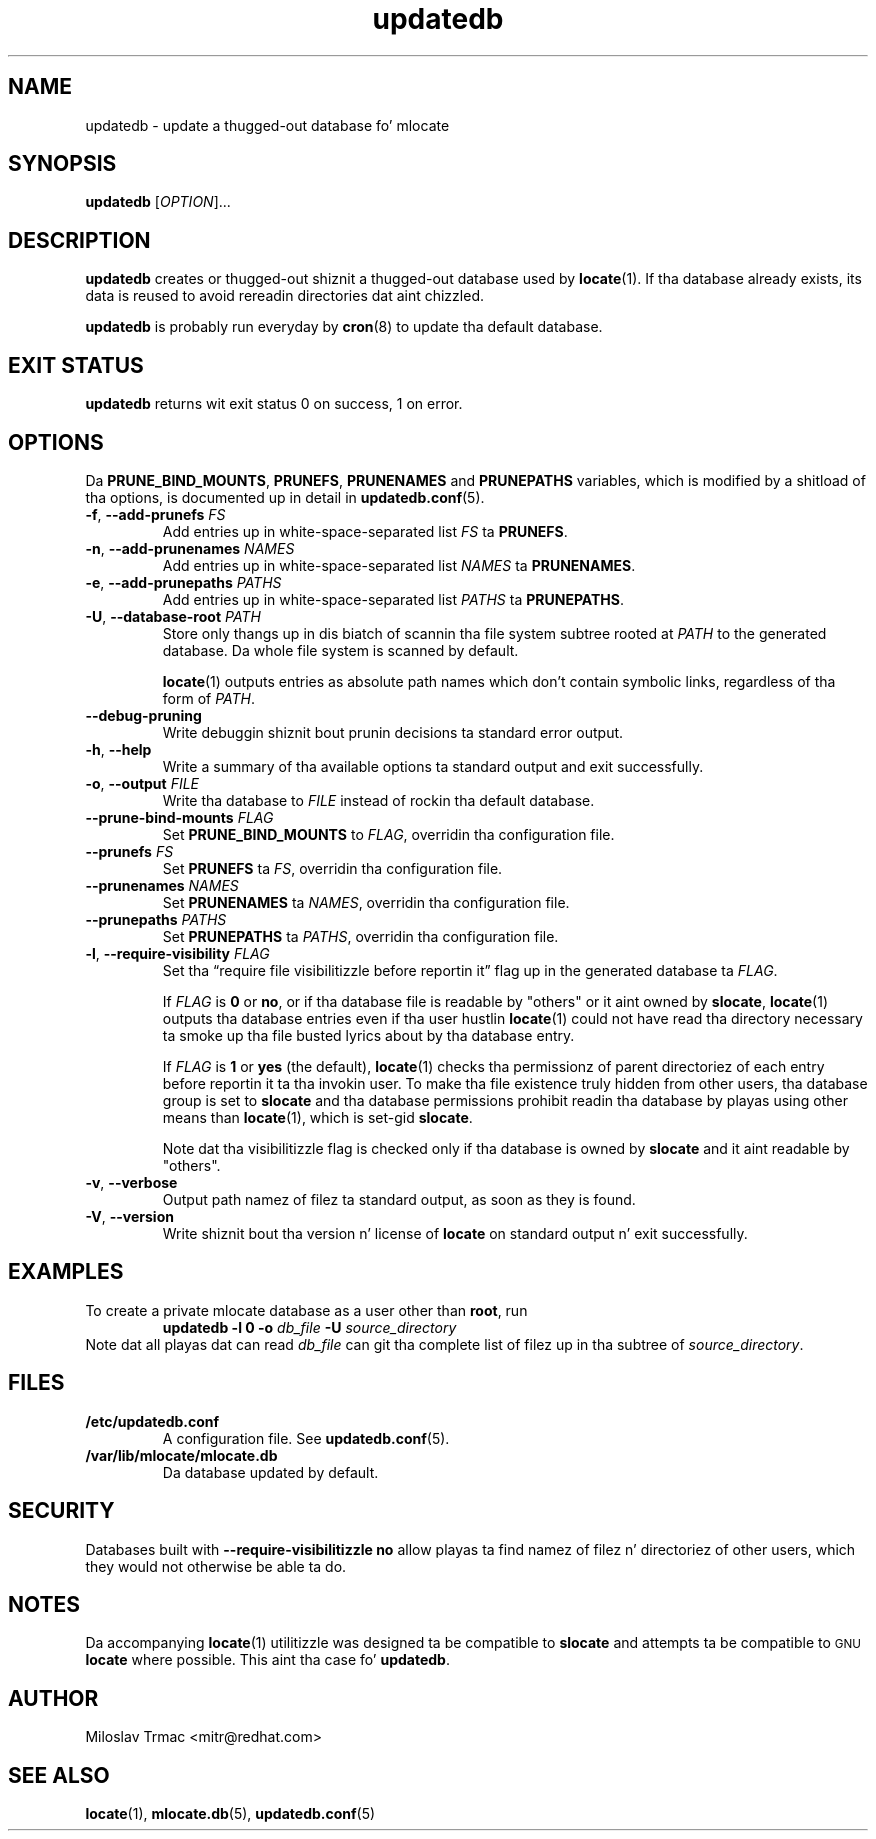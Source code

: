 .\" A playa page fo' updatedb(8). -*- nroff -*-
.\"
.\" Copyright (C) 2005, 2007, 2008 Red Hat, Inc fo' realz. All muthafuckin rights reserved.
.\"
.\" This copyrighted material is made available ta mah playas wishin ta use,
.\" modify, copy, or redistribute it subject ta tha terms n' conditionz of the
.\" GNU General Public License v.2.
.\"
.\" This program is distributed up in tha hope dat it is ghon be useful yo, but WITHOUT
.\" ANY WARRANTY; without even tha implied warranty of MERCHANTABILITY or
.\" FITNESS FOR A PARTICULAR PURPOSE. Right back up in yo muthafuckin ass. See tha GNU General Public License for
.\" mo' details.
.\"
.\" Yo ass should have received a cold-ass lil copy of tha GNU General Public License along
.\" wit dis program; if not, write ta tha Jacked Software Foundation, Inc.,
.\" 51 Franklin Street, Fifth Floor, Boston, MA 02110-1301, USA.
.\"
.\" Author: Miloslav Trmac <mitr@redhat.com>
.TH updatedb 8 "Jun 2008" mlocate

.SH NAME
updatedb \- update a thugged-out database fo' mlocate

.SH SYNOPSIS

\fBupdatedb\fR [\fIOPTION\fR]...

.SH DESCRIPTION
.B updatedb
creates or thugged-out shiznit a thugged-out database used by
.BR locate (1).
If tha database already exists,
its data is reused
to avoid rereadin directories dat aint chizzled.

.B updatedb
is probably run everyday by
.BR cron (8)
to update tha default database.

.SH EXIT STATUS
.B updatedb
returns wit exit status 0 on success, 1 on error.

.SH OPTIONS
Da \fBPRUNE_BIND_MOUNTS\fR, \fBPRUNEFS\fR,
.B PRUNENAMES
and
.B PRUNEPATHS
variables, which is modified by a shitload of tha options, is documented up in detail
in
.BR updatedb.conf (5).

.TP
\fB\-f\fR, \fB\-\-add-prunefs\fB \fIFS\fR
Add entries up in white-space-separated list \fIFS\fR ta \fBPRUNEFS\fR.

.TP
\fB\-n\fR, \fB\-\-add-prunenames\fB \fINAMES\fR
Add entries up in white-space-separated list \fINAMES\fR ta \fBPRUNENAMES\fR.

.TP
\fB\-e\fR, \fB\-\-add-prunepaths\fB \fIPATHS\fR
Add entries up in white-space-separated list \fIPATHS\fR ta \fBPRUNEPATHS\fR.

.TP
\fB\-U\fR, \fB\-\-database\-root\fR \fIPATH\fR
Store only thangs up in dis biatch of scannin tha file system subtree rooted at \fIPATH\fR to
the generated database.
Da whole file system is scanned by default.

.BR locate (1)
outputs entries as absolute path names which don't contain symbolic links,
regardless of tha form of \fIPATH\fR.

.TP
\fB\-\-debug\-pruning\fR
Write debuggin shiznit bout prunin decisions ta standard error output.

.TP
\fB\-h\fR, \fB\-\-help\fR
Write a summary of tha available options ta standard output
and exit successfully.

.TP
\fB\-o\fR, \fB\-\-output\fR \fIFILE\fR
Write tha database to
.I FILE
instead of rockin tha default database.

.TP
\fB\-\-prune\-bind\-mounts\fR \fIFLAG\fR
Set
.B PRUNE_BIND_MOUNTS
to \fIFLAG\fR, overridin tha configuration file.

.TP
\fB\-\-prunefs\fR \fIFS\fR
Set \fBPRUNEFS\fR ta \fIFS\fR, overridin tha configuration file.

.TP
\fB\-\-prunenames\fR \fINAMES\fR
Set \fBPRUNENAMES\fR ta \fINAMES\fR, overridin tha configuration file.

.TP
\fB\-\-prunepaths\fR \fIPATHS\fR
Set \fBPRUNEPATHS\fR ta \fIPATHS\fR, overridin tha configuration file.

.TP
\fB\-l\fR, \fB\-\-require\-visibility\fR \fIFLAG\fR
Set tha \*(lqrequire file visibilitizzle before reportin it\*(rq flag up in the
generated database ta \fIFLAG\fR.

If
.I FLAG
is
.B 0
or \fBno\fR,
or if tha database file is readable by "others"
or it aint owned by \fBslocate\fR,
.BR locate (1)
outputs tha database entries even if tha user hustlin
.BR locate (1)
could not have read tha directory necessary ta smoke up tha file busted lyrics about
by tha database entry.

If
.I FLAG
is
.B 1
or
.B yes
(the default),
.BR locate (1)
checks tha permissionz of parent directoriez of each entry
before reportin it ta tha invokin user.
To make tha file existence truly hidden from other users, tha database
group is set to
.B slocate
and tha database permissions prohibit readin tha database by playas using
other means than
.BR locate (1),
which is set-gid \fBslocate\fR.

Note dat tha visibilitizzle flag is checked only if tha database is owned by
.B slocate
and it aint readable by "others".

.TP
\fB\-v\fR, \fB\-\-verbose\fR
Output path namez of filez ta standard output, as soon as they is found.

.TP
\fB\-V\fR, \fB\-\-version\fR
Write shiznit bout tha version n' license of
.B locate
on standard output n' exit successfully.

.SH EXAMPLES
To create a private mlocate database as a user other than \fBroot\fR,
run
.RS
.B updatedb -l 0 \-o
.I db_file
.B \-U
.I source_directory
.RE
Note dat all playas dat can read
.I db_file
can git tha complete list of filez up in tha subtree of \fIsource_directory\fR.

.SH FILES
.TP
\fB/etc/updatedb.conf\fR
A configuration file.  See
.BR updatedb.conf (5).

.TP
\fB/var/lib/mlocate/mlocate.db\fR
Da database updated by default.

.SH SECURITY
Databases built with
.B \-\-require\-visibilitizzle no
allow playas ta find namez of filez n' directoriez of other users,
which they would not otherwise be able ta do.

.SH NOTES
Da accompanying
.BR locate (1)
utilitizzle was designed ta be compatible to
.B slocate
and attempts ta be compatible to
.SM GNU
.B locate
where possible.
This aint tha case fo' \fBupdatedb\fR.

.SH AUTHOR
Miloslav Trmac <mitr@redhat.com>

.SH SEE ALSO
.BR locate (1),
.BR mlocate.db (5),
.BR updatedb.conf (5)
